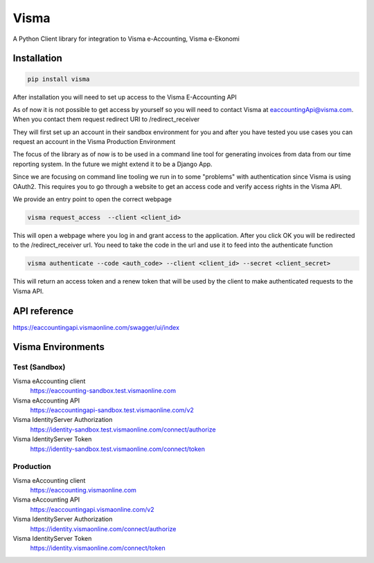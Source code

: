 =====
Visma
=====

A Python Client library for integration to Visma e-Accounting, Visma e-Ekonomi

Installation
============

.. code-block:: python

    pip install visma


After installation you will need to set up access to the Visma E-Accounting API

As of now it is not possible to get access by yourself so you will need to contact
Visma at eaccountingApi@visma.com. When you contact them request redirect URI to
/redirect_receiver

They will first set up an account in their sandbox environment for you and after
you have tested you use cases you can request an account in the Visma Production
Environment

The focus of the library as of now is to be used in a command line tool for
generating invoices from data from our time reporting system. In the future we
might extend it to be a Django App.

Since we are focusing on command line tooling we run in to some "problems" with
authentication since Visma is using OAuth2. This requires you to go through a
website to get an access code and verify access rights in the Visma API.

We provide an entry point to open the correct webpage

.. code-block:: bash

    visma request_access  --client <client_id>

This will open a webpage where you log in and grant access to the application.
After you click OK you will be redirected to the /redirect_receiver url. You
need to take the code in the url and use it to feed into the authenticate
function

.. code-block:: bash

    visma authenticate --code <auth_code> --client <client_id> --secret <client_secret>


This will return an access token and a renew token that will be used by the
client to make authenticated requests to the Visma API.

API reference
=============

https://eaccountingapi.vismaonline.com/swagger/ui/index


Visma Environments
==================

Test (Sandbox)
--------------

Visma eAccounting client
    https://eaccounting-sandbox.test.vismaonline.com
Visma eAccounting API
    https://eaccountingapi-sandbox.test.vismaonline.com/v2
Visma IdentityServer Authorization
    https://identity-sandbox.test.vismaonline.com/connect/authorize
Visma IdentityServer Token
    https://identity-sandbox.test.vismaonline.com/connect/token

Production
----------

Visma eAccounting client
    https://eaccounting.vismaonline.com
Visma eAccounting API
    https://eaccountingapi.vismaonline.com/v2
Visma IdentityServer Authorization
    https://identity.vismaonline.com/connect/authorize
Visma IdentityServer Token
    https://identity.vismaonline.com/connect/token
